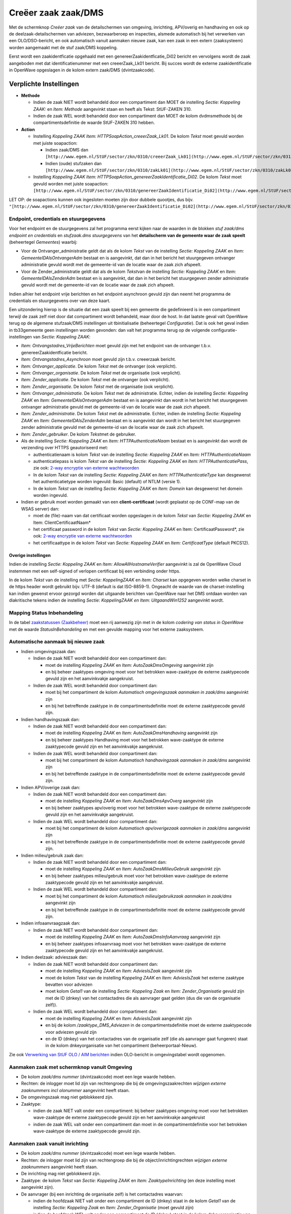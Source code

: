 Creëer zaak zaak/DMS
====================

Met de schermknop *Creëer zaak* van de detailschermen van omgeving,
inrichting, APV/overig en handhaving en ook op de
deelzaak-detailschermen van adviezen, bezwaarberoep en inspecties,
alsmede automatisch bij het verwerken van een OLO/DSO-bericht, en ook
automatisch vanuit aanmaken nieuwe zaak, kan een zaak in een extern
(zaaksysteem) worden aangemaakt met de stuf zaak/DMS koppeling.

Eerst wordt een zaakidentficatie opgehaald met een
genereerZaakidentficatie_Di02 bericht en vervolgens wordt de zaak
aangeboden met dat identificatienummer met een creeerZaak_Lk01 bericht.
Bij succes wordt de externe zaakidentificatie in OpenWave opgeslagen in
de kolom extern zaak/DMS (dvintzaakcode).

Verplichte Instellingen
-----------------------

-  **Methode**

   -  Indien de zaak NIET wordt behandeld door een compartiment dan MOET
      de instelling *Sectie: Koppeling ZAAK:* en *Item: Methode*
      aangevinkt staan en heeft als Tekst: StUF-ZAKEN 310.
   -  Indien de zaak WEL wordt behandeld door een compartiment dan MOET
      de kolom dvdmsmethode bij de compartimentsdefinitie de waarde
      StUF-ZAKEN 310 hebben.

-  **Action**

   -  Instelling *Koppeling ZAAK Item: HTTPSoapAction_creeerZaak_Lk01*.
      De kolom *Tekst* moet gevuld worden met juiste soapaction:

      -  Indien zaak/DMS dan
         ``[http://www.egem.nl/StUF/sector/zkn/0310/creeerZaak_Lk01](http://www.egem.nl/StUF/sector/zkn/0310/creeerZaak_Lk01.md)``
      -  Indien (oude) stufzaken dan
         ``[http://www.egem.nl/StUF/sector/zkn/0310/zakLk01](http://www.egem.nl/StUF/sector/zkn/0310/zakLk01.md)``

   -  Instelling *Koppeling ZAAK Item:
      HTTPSoapAction_genereerZaakIdentificatie_Di02*. De kolom *Tekst*
      moet gevuld worden met juiste soapaction:
      ``[http://www.egem.nl/StUF/sector/zkn/0310/genereerZaakIdentificatie_Di02](http://www.egem.nl/StUF/sector/zkn/0310/genereerZaakIdentificatie_Di02.md)``

LET OP: de soapactions kunnen ook ingesloten moeten zijn door dubbele
quootjes, dus bijv.
``"[http://www.egem.nl/StUF/sector/zkn/0310/genereerZaakIdentificatie_Di02](http://www.egem.nl/StUF/sector/zkn/0310/genereerZaakIdentificatie_Di02.md)"``.

Endpoint, credentials en stuurgegevens
~~~~~~~~~~~~~~~~~~~~~~~~~~~~~~~~~~~~~~

Voor het endpoint en de stuurgegevens zal het programma eerst kijken
naar de waarden in de blokken *stuf zaak/dms endpoint en credentials* en
*stufzaak.dms stuurgegevens* van het **detailscherm van de gemeente waar
de zaak speelt** (beheertegel *Gemeentes*) waarbij:

-  Voor de Ontvanger_administratie geldt dat als de kolom *Tekst* van de
   instelling *Sectie: Koppeling ZAAK* en *Item:
   GemeenteIDAlsOntvangerAdm* bestaat en is aangevinkt, dat dan in het
   bericht het stuurgegeven ontvanger administratie gevuld wordt met de
   gemeente-id van de locatie waar de zaak zich afspeelt.
-  Voor de Zender_administratie geldt dat als de kolom *Tekst*\ van de
   instelling *Sectie: Koppeling ZAAK* en *Item: GemeenteIDAlsZenderAdm*
   bestaat en is aangevinkt, dat dan in het bericht het stuurgegeven
   zender administratie gevuld wordt met de gemeente-id van de locatie
   waar de zaak zich afspeelt.

Indien alhier het endpoint vrije berichten en het endpoint asynchroon
gevuld zijn dan neemt het programma de credentials en stuurgegevens over
van deze kaart.

Een uitzondering hierop is de situatie dat een zaak speelt bij een
gemeente die gedefinieerd is in een compartiment terwijl de zaak zelf
niet door dat compartiment wordt behandeld, maar door de host. In dat
laatste geval valt OpenWave terug op de algemene stufzaak/DMS
instellingen uit tbinitialisatie (beheertegel *Configuratie*). Dat is
ook het geval indien in tb33gemeente geen instellingen worden gevonden:
dan valt het programma terug op de volgende configuratie-instellingen
van *Sectie: Koppeling ZAAK*:

-  *Item: Ontvangstadres_VrijeBerichten* moet gevuld zijn met het
   endpoint van de ontvanger t.b.v. genereerZaakidentficatie bericht.
-  *Item: Ontvangstadres_Asynchroon* moet gevuld zijn t.b.v. creeerzaak
   bericht.
-  *Item: Ontvanger_applicatie*. De kolom *Tekst* met de ontvanger (ook
   verplicht).
-  *Item: Ontvanger_organisatie*. De kolom *Tekst* met de organisatie
   (ook verplicht).
-  *Item: Zender_applicatie*. De kolom *Tekst* met de ontvanger (ook
   verplicht).
-  *Item: Zender_organisatie*. De kolom *Tekst* met de organisatie (ook
   verplicht).
-  *Item: Ontvanger_administratie*. De kolom *Tekst* met de
   administratie. Echter, indien de instelling *Sectie: Koppeling ZAAK*
   en *Item: GemeenteIDAlsOntvangerAdm* bestaat en is aangevinkt dan
   wordt in het bericht het stuurgegeven ontvanger administratie gevuld
   met de gemeente-id van de locatie waar de zaak zich afspeelt.
-  *Item: Zender_administratie*. De kolom *Tekst* met de administratie.
   Echter, indien de instelling *Sectie: Koppeling ZAAK* en *Item:
   GemeenteIDAlsZenderAdm* bestaat en is aangevinkt dan wordt in het
   bericht het stuurgegeven zender administratie gevuld met de
   gemeente-id van de locatie waar de zaak zich afspeelt.
-  *Item: Zender_gebruiker*. De kolom *Tekst*\ met de gebruiker.
-  Als de instelling *Sectie: Koppeling ZAAK* en *Item:
   HTTPAuthenticatieNaam* bestaat en is aangevinkt dan wordt de
   verzending over HTTPS geautoriseerd met:

   -  authenticatienaam is kolom *Tekst* van de instelling *Sectie:
      Koppeling ZAAK* en *Item: HTTPAuthenticatieNaam*
   -  authenticatiepass is kolom *Tekst* van de instelling *Sectie:
      Koppeling ZAAK* en *Item: HTTPAuthenticatiePass*, zie ook: `2-way
      encryptie van externe
      wachtwoorden </docs/instellen_inrichten/2way_encryptie_externe_wachtwoorden.md>`__
   -  In de kolom *Tekst* van de instelling *Sectie: Koppeling ZAAK* en
      *Item: HTTPAuthenticatieType* kan desgewenst het authenticatietype
      worden ingevuld: Basic (default) of NTLM (versie 1).
   -  In de kolom *Tekst* van de instelling *Sectie: Koppeling ZAAK* en
      *Item: Domein* kan desgewenst het domein worden ingevuld.

-  Indien er gebruik moet worden gemaakt van een **client-certificaat**
   (wordt geplaatst op de CONF-map van de WSAS server) dan:

   -  moet de (file)-naam van dat certificaat worden opgeslagen in de
      kolom *Tekst* van *Sectie: Koppeling ZAAK* en Item:
      ClientCertificaatNaam\*
   -  het certificaat password in de kolom *Tekst* van *Sectie:
      Koppeling ZAAK* en Item: CertificaatPassword\*, zie ook: `2-way
      encryptie van externe
      wachtwoorden </docs/instellen_inrichten/2way_encryptie_externe_wachtwoorden.md>`__
   -  het certificaattype in de kolom *Tekst* van *Sectie: Koppeling
      ZAAK* en *Item: CertificaatType* (default PKCS12).

Overige instellingen
^^^^^^^^^^^^^^^^^^^^

Indien de instelling *Sectie: Koppeling ZAAK* en *Item:
AllowAllHostnameVerifier* aangevinkt is zal de OpenWave Cloud instemmen
met een self-signed of verlopen certificaat bij een verbinding onder
https.

In de kolom *Tekst* van de instelling met *Sectie: KoppelingZAAK* en
*Item: Charset* kan opgegeven worden welke charset in de https header
wordt gebruikt bijv. UTF-8 (default is dat ISO-8859-1). Ongeacht de
waarde van de charset-instelling kan indien gewenst ervoor gezorgd
worden dat uitgaande berichten van OpenWave naar het DMS ontdaan worden
van diakritische tekens indien de instelling *Sectie: KoppelingZAAK en
Item: UitgaandWin1252* aangevinkt wordt.

Mapping Status Inbehandeling
~~~~~~~~~~~~~~~~~~~~~~~~~~~~

In de tabel `zaakstatussen
(Zaakbeheer) </docs/instellen_inrichten/zaakstatussen.md>`__ moet een
rij aanwezig zijn met in de kolom *codering van status in OpenWave* met
de waarde *StatusInBehandeling* en met een gevulde mapping voor het
externe zaaksysteem.

Automatische aanmaak bij nieuwe zaak
~~~~~~~~~~~~~~~~~~~~~~~~~~~~~~~~~~~~

-  Indien omgevingszaak dan:

   -  Indien de zaak NIET wordt behandeld door een compartiment dan:

      -  moet de instelling *Koppeling ZAAK* en *Item:
         AutoZaakDmsOmgeving* aangevinkt zijn
      -  en bij beheer zaaktypes omgeving moet voor het betrokken
         wave-zaaktype de externe zaaktypecode gevuld zijn en het
         aanvinkvakje aangekruist.

   -  Indien de zaak WEL wordt behandeld door compartiment dan:

      -  moet bij het compartiment de kolom *Automatisch omgevingszaak
         aanmaken in zaak/dms* aangevinkt zijn
      -  en bij het betreffende zaaktype in de compartimentsdefinitie
         moet de externe zaaktypecode gevuld zijn.

-  Indien handhavingszaak dan:

   -  Indien de zaak NIET wordt behandeld door een compartiment dan:

      -  moet de instelling *Koppeling ZAAK* en *Item:
         AutoZaakDmsHandhaving* aangevinkt zijn
      -  en bij beheer zaaktypes Handhaving moet voor het betrokken
         wave-zaaktype de externe zaaktypecode gevuld zijn en het
         aanvinkvakje aangekruist.

   -  Indien de zaak WEL wordt behandeld door compartiment dan:

      -  moet bij het compartiment de kolom *Automatisch handhavingzaak
         aanmaken in zaak/dms* aangevinkt zijn
      -  en bij het betreffende zaaktype in de compartimentsdefinitie
         moet de externe zaaktypecode gevuld zijn.

-  Indien APV/overige zaak dan:

   -  Indien de zaak NIET wordt behandeld door een compartiment dan:

      -  moet de instelling *Koppeling ZAAK* en *Item:
         AutoZaakDmsApvOverg* aangevinkt zijn
      -  en bij beheer zaaktypes apv/overig moet voor het betrokken
         wave-zaaktype de externe zaaktypecode gevuld zijn en het
         aanvinkvakje aangekruist.

   -  Indien de zaak WEL wordt behandeld door compartiment dan:

      -  moet bij het compartiment de kolom *Automatisch apv/overigezaak
         aanmaken in zaak/dms* aangevinkt zijn
      -  en bij het betreffende zaaktype in de compartimentsdefinitie
         moet de externe zaaktypecode gevuld zijn.

-  Indien milieu/gebruik zaak dan:

   -  Indien de zaak NIET wordt behandeld door een compartiment dan:

      -  moet de instelling *Koppeling ZAAK* en *Item:
         AutoZaakDmsMilieuGebruik* aangevinkt zijn
      -  en bij beheer zaaktypes milieu/gebruik moet voor het betrokken
         wave-zaaktype de externe zaaktypecode gevuld zijn en het
         aanvinkvakje aangekruist.

   -  Indien de zaak WEL wordt behandeld door compartiment dan:

      -  moet bij het compartiment de kolom *Automatisch
         milieu/gebruikzaak aanmaken in zaak/dms* aangevinkt zijn
      -  en bij het betreffende zaaktype in de compartimentsdefinitie
         moet de externe zaaktypecode gevuld zijn.

-  Indien infoaanvraagzaak dan:

   -  Indien de zaak NIET wordt behandeld door compartiment dan:

      -  moet de instelling *Koppeling ZAAK* en *Item:
         AutoZaakDmsInfoAanvraag* aangevinkt zijn
      -  en bij beheer zaaktypes infoaanvraag moet voor het betrokken
         wave-zaaktype de externe zaaktypecode gevuld zijn en het
         aanvinkvakje aangekruist.

-  Indien deelzaak: advieszaak dan:

   -  Indien de zaak NIET wordt behandeld door compartiment dan:

      -  moet de instelling *Koppeling ZAAK* en *Item: AdviesIsZaak*
         aangevinkt zijn
      -  moet de kolom *Tekst* van de instelling *Koppeling ZAAK* en
         *Item: AdviesIsZaak* het externe zaaktype bevatten voor
         adviezen
      -  moet kolom *Getal1* van de instelling *Sectie: Koppeling Zaak*
         en *Item: Zender_Organisatie* gevuld zijn met de ID (dnkey) van
         het contactadres die als aanvrager gaat gelden (dus die van de
         organisatie zelf)).

   -  Indien de zaak WEL wordt behandeld door compartiment dan:

      -  moet de instelling *Koppeling ZAAK* en *Item: AdviesIsZaak*
         aangevinkt zijn
      -  en bij de kolom */zaaktype_DMS_Adviezen* in de
         compartimentsdefinitie moet de externe zaaktypecode voor
         adviezen gevuld zijn
      -  en de ID (dnkey) van het contactadres van de organisatie zelf
         (die als aanvrager gaat fungeren) staat in de kolom
         dnkeyorganisatie van het compartiment (beheerportaal-Nieuw).

Zie ook `Verwerking van StUF OLO / AIM
berichten </docs/probleemoplossing/programmablokken/olo_verwerking.md>`__
indien OLO-bericht in omgevingstabel wordt opgenomen.

Aanmaken zaak met schermknop vanuit Omgeving
~~~~~~~~~~~~~~~~~~~~~~~~~~~~~~~~~~~~~~~~~~~~

-  De kolom *zaak/dms nummer* (dvintzaakcode) moet een lege waarde
   hebben.
-  Rechten: de inlogger moet lid zijn van rechtengroep die bij de
   omgevingszaakrechten *wijzigen externe zaaknummers incl olonummer*
   aangevinkt heeft staan.
-  De omgevingszaak mag niet geblokkeerd zijn.
-  Zaaktype:

   -  indien de zaak NIET valt onder een compartiment: bij beheer
      zaaktypes omgeving moet voor het betrokken wave-zaaktype de
      externe zaaktypecode gevuld zijn en het aanvinkvakje aangekruist
   -  indien de zaak WEL valt onder een compartiment dan moet in de
      compartimentdefinitie voor het betrokken wave-zaaktype de externe
      zaaktypecode gevuld zijn.

Aanmaken zaak vanuit inrichting
~~~~~~~~~~~~~~~~~~~~~~~~~~~~~~~

-  De kolom *zaak/dms nummer* (dvintzaakcode) moet een lege waarde
   hebben.
-  Rechten: de inlogger moet lid zijn van rechtengroep die bij de
   object/inrichtingrechten *wijzigen externe zaaknummers* aangevinkt
   heeft staan.
-  De inrichting mag niet geblokkeerd zijn.
-  Zaaktype: de kolom *Tekst* van *Sectie: Koppeling ZAAK* en *Item:
   ZaaktypeInrichting* (en deze instelling moet aangevinkt zijn).
-  De aanvrager (bij een inrichting de organisatie zelf) is het
   contactadres waarvan:

   -  indien de hoofdzaak NIET valt onder een compartiment de ID (dnkey)
      staat in de kolom *Getal1* van de instelling *Sectie: Koppeling
      Zaak* en *Item: Zender_Organisatie* (moet gevuld zijn)
   -  indien de hoofdzaak WEL valt onder een compartiment de ID (dnkey)
      staat in de kolom dnkeyorganisatie van het compartiment
      (beheerportaal-Nieuw).

Aanmaken zaak vanuit APV/Overig
~~~~~~~~~~~~~~~~~~~~~~~~~~~~~~~

-  De kolom *zaak/dms nummer* (dvintzaakcode) moet een lege waarde
   hebben.
-  Rechten: de inlogger moet lid zijn van rechtengroep die bij de
   APV/Overigezaakrechten *wijzigen externe zaaknummers* aangevinkt
   heeft staan.
-  De APV/Overige zaak mag niet geblokkeerd zijn.
-  Zaaktype:

   -  indien de zaak NIET valt onder een compartiment: bij beheer
      zaaktypes APV/Overig moet voor het betrokken wave-zaaktype de
      externe zaaktypecode gevuld zijn en het aanvinkvakje aangekruist
   -  indien de zaak WEL valt onder een compartiment dan moet in de
      compartimentdefinitie voor het betrokken wave-zaaktype de externe
      zaaktypecode gevuld zijn.

Aanmaken zaak vanuit Infoaanvraag
~~~~~~~~~~~~~~~~~~~~~~~~~~~~~~~~~

-  De kolom *zaak/dms nummer* (dvintzaakcode) moet een lege waarde
   hebben.
-  Rechten: de inlogger moet lid zijn van rechtengroep die bij de
   Infoaanvraagzaakrechten *wijzigen externe zaaknummers* aangevinkt
   heeft staan.
-  De infoaanvraag mag niet geblokkeerd zijn.
-  Zaaktype:

   -  indien de zaak NIET valt onder een compartiment: bij beheer
      zaaktypes infoaanvragen moet voor het betrokken wave-zaaktype de
      externe zaaktypecode gevuld zijn en het aanvinkvakje aangekruist
   -  indien de zaak WEL valt onder een compartiment dan moet in de
      compartimentdefinitie voor het betrokken wave-zaaktype de externe
      zaaktypecode gevuld zijn.

Aanmaken zaak vanuit Handhavingen
~~~~~~~~~~~~~~~~~~~~~~~~~~~~~~~~~

-  De kolom *zaak/dms nummer* (dvintzaakcode) moet een lege waarde
   hebben.
-  Rechten: de inlogger moet lid zijn van rechtengroep die bij de
   Handhavingszaakrechten *wijzigen externe zaaknummers* aangevinkt
   heeft staan.
-  De handhavingszaak mag niet geblokkeerd zijn.
-  Zaaktype:

   -  indien de zaak NIET valt onder een compartiment: bij beheer
      zaaktypes handhaving moet voor het betrokken wave-zaaktype de
      externe zaaktypecode gevuld zijn en het aanvinkvakje aangekruist
   -  indien de zaak WEL valt onder een compartiment dan moet in de
      compartimentdefinitie voor het betrokken wave-zaaktype de externe
      zaaktypecode gevuld zijn.

-  De aanvrager (bij een handhaving de organisatie zelf) is het
   contactadres waarvan:

   -  indien de hoofdzaak NIET valt onder een compartiment de ID (dnkey)
      staat in de kolom *Getal1* van de instelling *Sectie: Koppeling
      Zaak* en *Item: Zender_Organisatie* (moet gevuld zijn)
   -  indien de hoofdzaak WEL valt onder een compartiment de ID (dnkey)
      staat in de kolom dnkeyorganisatie van het compartiment
      (beheerportaal-Nieuw).

Aanmaken zaak vanuit deelzaak Adviezen
~~~~~~~~~~~~~~~~~~~~~~~~~~~~~~~~~~~~~~

-  De instelling *Sectie: Adviezen* en *Item: AdviesIsZaak* moet
   aangevinkt staan.
-  De kolom *zaak/dms nummer* (dvintzaakcode) moet een lege waarde
   hebben.
-  Rechten: de inlogger moet lid zijn van rechtengroep die bij de
   Adviezen bij de betrokken module (dus bijvoorbeeld adviesrechten bij
   handhavingen) *wijzigen externe zaaknummers* aangevinkt heeft staan.
-  De bovenliggende zaak (dus de omgevingszaak, handhavingszaak et
   cetera, waar het advies aan gekoppeld is) mag niet geblokkeerd zijn.
-  Zaaktype:

   -  indien de hoofdzaak NIET valt onder een compartiment dan de kolom
      *Tekst* van *Sectie: Koppeling ZAAK* en *Item: ZaaktypeAdvies* (en
      deze instelling moet aangevinkt zijn)
   -  indien de hoofdzaak WEL valt onder een compartiment dan de kolom
      dvdmszaaktypeadvies bij de compartimentsdefinitie.

-  De aanvrager (bij een advieszaak de organisatie zelf) is het
   contactadres waarvan:

   -  indien de hoofdzaak NIET valt onder een compartiment de ID (dnkey)
      staat in de kolom *Getal1* van de instelling *Sectie: Koppeling
      Zaak* en *Item: Zender_Organisatie* (moet gevuld zijn)
   -  indien de hoofdzaak WEL valt onder een compartiment de ID (dnkey)
      staat in de kolom dnkeyorganisatie van het compartiment
      (beheerportaal-Nieuw) (moet dus gevuld zijn).

Aanmaken zaak vanuit deelzaak BezwaarBeroep
~~~~~~~~~~~~~~~~~~~~~~~~~~~~~~~~~~~~~~~~~~~

-  De instelling *Sectie: Programma* en *Item: BezwaarBeroepIsZaak* moet
   aangevinkt staan.
-  De kolom *zaak/dms nummer* (dvintzaakcode) (in blok *Keten*) moet een
   lege waarde hebben.
-  de kolom *einddedatum* (dddmsafgehandeld) moet leeg zijn.
-  Rechten: de inlogger moet lid zijn van rechtengroep die bij
   Bezwaar/Beroep bij de betrokken module (dus bijvoorbeeld
   bezwaarberoeprechten bij handhavingen) *wijzigen externe zaaknummers*
   aangevinkt heeft staan.
-  De bovenliggende zaak (dus de omgevingszaak, handhavingszaak et
   cetera, waar het bezwaar/beroep aan gekoppeld is) mag niet
   geblokkeerd zijn.
-  Zaaktype:

   -  indien de bezwaarberoepzaak NIET valt onder een compartiment dan
      de kolom *Tekst* van *Sectie: Koppeling ZAAK* en *Item:
      ZaaktypeBezwaarBeroep* (en deze instelling moet aangevinkt zijn)
   -  indien de bezwaarberoepzaak WEL valt onder een compartiment dan de
      kolom dvdmszaaktypebezwaarberoep bij de compartimentsdefinitie.

-  Er minimaal één contactpersoon is bij de bezwaar/beroepzaak die de
   rol van IND (indiener) heeft.

Aanmaken zaak vanuit deelzaak Inspecties
~~~~~~~~~~~~~~~~~~~~~~~~~~~~~~~~~~~~~~~~

-  De moduleletter waar de inspectie onder valt: (W = omgeving, H =
   handhaving , O = APV/Overig, V= Inrichting ) komt NIET voor in de
   kolom *Info* van de instelling *Sectie: Koppeling Zaak* en *Item:
   ZaaktypeInspectietraject* (maar deze instelling bestaat wel). Indien
   bijvoorbeeld de kolom *Info* de waarde 'BCHOW' heeft, dan heeft dat
   tot gevolg dat alleen de inspecties bij een Inrichting (de
   ontbrekende V) zelfstandige zaken zijn voor het externe zaaksysteem.
-  De kolom *zaak/dms nummer* (dvintzaakcode) moet een lege waarde
   hebben.
-  Rechten: de inlogger moet lid zijn van rechtengroep die bij de
   Inspecties bij de betrokken module (dus bijvoorbeeld inspectierechten
   bij handhavingen) *wijzigen externe zaaknummers* aangevinkt heeft
   staan.
-  Wat betreft blokkering: de inspectiezaak is geblokkeerd indien
   onderstaande item waar is:

   -  de instelling *Sectie: InspectieMilieu en Item:
      NietBlokkerenMetHoofdzaak* is NIET aangevinkt (of bestaat niet) en
      de blokkering van de onderliggende zaak is WEL gevuld.

-  Zaaktype:

   -  indien de hoofdzaak WEL valt onder een compartiment, maar de
      inspecties niet dan de kolom *Tekst* van *Sectie: Koppeling ZAAK*
      en *Item: ZaaktypeInspectietraject* (en deze instelling moet
      aangevinkt zijn)
   -  indien de hoofdzaak NIET valt onder een compartiment dan ook de
      kolom *Tekst* van *Sectie: Koppeling ZAAK* en *Item:
      ZaaktypeInspectietraject* (en deze instelling moet aangevinkt
      zijn)
   -  indien de hoofdzaak WEL valt onder een compartiment inclusief
      inspecties dan de kolom dvdmszaaktypeinspecties bij de
      compartimentdefinitie (moet dus gevuld zijn).

-  De aanvrager (bij een inspectie de organisatie zelf) is het
   contactadres waarvan:

   -  indien de hoofdzaak NIET valt onder een compartiment de ID (dnkey)
      staat in de kolom *Getal1* van de instelling *Sectie: Koppeling
      Zaak* en *Item: Zender_Organisatie* (moet gevuld zijn)
   -  indien de hoofdzaak WEL valt onder een compartiment de ID (dnkey)
      staat in de kolom dnkeyorganisatie van het compartiment
      (beheerportaal-Nieuw).

Logging
~~~~~~~

De berichten kunnen gelogd worden op 2 manieren:

-  Loggen in tbMessagelog (beheertegel *Messagelog*) Deze logging staat
   aan indien de instelling aangevinkt is van *Sectie: OWB* en *Item:
   MessageLog*. In kolom *Getal1* van deze instelling staat het aantal
   dagen dat de loggingskaarten bewaard moeten blijven. Default is dat
   31.
-  Indien de instelling *Sectie: OWB* en *Item: Loggen* aangevinkt is
   dan worden de berichten onder een door OpenWave te bepalen naam
   (bijvoorbeeld 1.1345123012_VanOW_naarZaak) op een logmap van de
   server geplaatst (om die te zien zijn dus systeembeheerrechten
   noodzakelijk).

Opmaak
~~~~~~

Bijzonderheden bij de opmaak van het creeerZaak_lk01 bericht.

-  object:

   -  **Kolom omschrijving** wordt gevuld met indien:
   -  omgevingszaak: de (DMS) zaaktypeomschrijving (portaal Zaakbeheer,
      tegel *Zaaktypes omgeving*) tenzij de instelling *koppeling Zaak
      en Item: AanvraagNaamipvZaaktypeoms* is aangevinkt (of bij een
      compartiment -indien de tbcompartiment.dlaanvrgnmipvzaaktype de
      waarde T heeft) dan wordt de zaakomschrijving (dvaanvraagnaam) van
      de omgevingszaak zelf doorgegeven
   -  handhavingszaak: de (DMS) zaaktypeomschrijving (portaal
      Zaakbeheer, tegel *Zaaktypes handhaving*) tenzij de instelling
      *koppeling Zaak en Item: AanvraagNaamipvZaaktypeoms* is aangevinkt
      (of bij een compartiment -indien de
      tbcompartiment.dlaanvrgnmipvzaaktype de waarde T heeft) dan wordt
      de zaakomschrijving (dvomsbouwwerk) van de handhavingszaak zelf
      doorgegeven
   -  APV/Overig: de (DMS) zaaktypeomschrijving (portaal Zaakbeheer,
      tegel *Zaaktypes apv/overig*) tenzij de instelling *koppeling Zaak
      en Item: AanvraagNaamipvZaaktypeoms* is aangevinkt (of bij een
      compartiment -indien de tbcompartiment.dlaanvrgnmipvzaaktype de
      waarde T heeft) dan wordt de zaakomschrijving (aard werkzaamheden
      + dvpublbouwwerk) van de APV/Overig zaak zelf doorgegeven
   -  milieu/gebruik: de (DMS) zaaktypeomschrijving (portaal Zaakbeheer,
      tegel *Zaaktypes milieu/gebruik*) tenzij de instelling *koppeling
      Zaak en Item: AanvraagNaamipvZaaktypeoms* is aangevinkt (of bij
      een compartiment -indien de tbcompartiment.dlaanvrgnmipvzaaktype
      de waarde T heeft) dan wordt de zaakomschrijving (aard
      werkzaamheden + dvpublbouwwerk) van de milieu/gebruikzaak zelf
      doorgegeven
   -  infoaanvraag: de (DMS) zaaktypeomschrijving (portaal Zaakbeheer,
      tegel *Zaaktypes infoaanvragen*) tenzij de instelling *koppeling
      Zaak en Item: AanvraagNaamipvZaaktypeoms* is aangevinkt (of bij
      een compartiment -indien de tbcompartiment.dlaanvrgnmipvzaaktype
      de waarde T heeft) dan wordt de zaakomschrijving (dvomschrijving)
      van de infozaak zelf doorgegeven
   -  horecavergunning: de (DMS) zaaktypeomschrijving (portaal
      Zaakbeheer, tegel *Zaaktypes horeca*) tenzij de instelling
      *koppeling Zaak en Item: AanvraagNaamipvZaaktypeoms* is aangevinkt
      (of bij een compartiment -indien de
      tbcompartiment.dlaanvrgnmipvzaaktype de waarde T heeft) dan wordt
      de zaakomschrijving (het uitbaten van + soort onderneming) van de
      horecazaak zelf doorgegeven
   -  Inrichting dan de waarde van kolom *Tekst* van de instelling
      *Sectie: Koppeling ZAAK* en Item: ZaaktypeOmsInrichting\*
   -  deelzaak adviezen dan de waarde van kolom *Tekst* van de
      instelling *Sectie: Koppeling ZAAK* en Item: ZaaktypeOmsAdvies\*
   -  deelzaak inspecties dan de waarde van kolom *Tekst* van de
      instelling *Sectie: Koppeling ZAAK* en *Item:
      ZaaktypeOmsInspectietraject*
   -  deelzaak bezwaarberoep dan de waarde van kolom *dvdmszaaktypeoms*
      van de tabel tbsoortbezwaar.

      -  **Blok kenmerk** (kan meerdere keren voorkomen):

   -  Tag kenmerk: \_wordt default gevuld met de deeplink naar de
      bijbehorende OpenWave (hoofdzaak) zaak, bijv.
      #omgevingdetail/56478 \_ indien instelling *Sectie: Koppeling
      ZAAK* en *Item: Kenmerk* de waarde *Zaakcode* heeft dan wordt de
      tag gevuld met de wavezaakcode van de hoofdzaak eventueel gevolgd
      door de zaakcode van de deelzaak (dus als het om een inspectiezaak
      gaat kan er komen te staan: 2018OW0089-2018INSP7676).
   -  Tag bron met 'OpenWave'.

      -  **Blok kenmerk**

   -  Tag kenmerk wordt gevuld met tbomgvergunning.dvlvoaanvraagnummer
      indien gevuld.
   -  Tag bron met 'OLO' indien dat dvlvoaanvraagnummer slaat op een
      OLO-zaak (in dat geval is dnkeydsoproject leeg) of met 'DSO'
      indien dat dvlvoaanvraagnummer slaat op een DSO-zaak (in dat geval
      is dnkeydsoproject gevuld).
   -  Tag: zaakniveau krijgt waarde 2 en tag: deelzakenIndicatie krijgt
      waarde J indien aanmaak vanuit inspectietraject waarbij de
      onderliggende zaak of inrichting een gevulde externe zaak/DMS code
      (dvintzaakcode) heeft.

-  ExtraElementen

   -  Dit blok (laatste onderdeel van blok object) wordt alleen
      opgenomen indien:

      -  aanmaak vanuit inspectietraject waarbij de onderliggende zaak
         of inrichting een gevulde externe zaak/DMS code heeft.

Dit gebeurt met attribuut naam="isDeelzaakVan"

-  (en/of) de kolom bevoegd gezag (dnkeyoinbevgezag) is gevuld van de
   hoofdzaak. De organisatienaam uit de beheertabel tboin wordt hiervoor
   gebruikt (where dnkey = dnkeyoinbevgez). Dit gebeurt met attribuut
   naam gedefinieerd door de kolom *Tekst* van de instelling *Sectie:
   Koppeling ZAAK Item: ElementnaamBevGez*. Default heeft deze
   instelling de waarde *instantie*.

-  isvan

   -  Wordt gevuld met zaaktype van extern systeem:
   -  De omschrijving van het zaaktype wordt alleen gevuld indien de
      instelling *Sectie: Koppeling Zaak en Item:
      ZaaktypeOmschrijvingVullen* aangevinkt is en die omschrijving
      bekend is. Deze omschrijving staat bij de definitie van de
      zaaktypes (beheerportaal). Voor adviezen, inspecties en
      inrichtingen kijkt OpenWave naar de kolom *Tekst* van de
      instellingen:

      -  *Sectie: Koppeling Zaak en Item: ZaaktypeOmsAdvies*
      -  *Sectie: Koppeling Zaak en Item: ZaaktypeOmsInspectietraject*
      -  *Sectie: Koppeling Zaak en Item: ZaaktypeOmsInrichting*.

-  heeftBetrekkingOp (AOA)

   -  Wordt alleen opgenomen indien huisnummer en postcode (van de
      locatie) gevuld zijn en huisnummer ongelijk 0 of 99999.

-  heeftBetrekkingOp (OPR)

   -  Wordt alleen opgenomen indien (huisnummer of postcode (van de
      locatie) leeg is) of ( huisnummer gelijk aan 0 of 99999).

-  heeftBetrekkingOp (GEM)

   -  Wordt gevuld met gemeentegegevens van locatie.

-  heeftBetrekkingOp (VES)

   -  Wordt alleen opgenomen indien handelsnaam en/of inrichtingsnaam
      van (gekoppelde) inrichting gevuld is.

-  heeftAlsBelanghebbende (VES)

   -  Wordt alleen opgenomen indien handelsnaam en/of inrichtingsnaam
      van (gekoppelde) inrichting gevuld is.

-  heeftAlsGemachtigde (NPS)

   -  Wordt alleen opgenomen indien:

      -  gemachtigde aan zaak is verbonden (dus NIET bij inrichtingen,
         inspecties, adviezen en handhaving)
      -  en handelsnaam/bedrijfsnaam is leeg
      -  en vestigingsnummer is leeg
      -  en RSIN-nummer is leeg.

   -  Indien het BSN-nummer van de gemachtigde leeg is, wordt gekeken
      naar de kolom *Tekst* van de instelling *Koppeling ZAAK en Item:
      DefaultBSN*. Indien gevuld, wordt in beide gevallen de tag inp.bsn
      gebruikt. Indien zowel de BSN-defaultwaarde als de BSN-waarde van
      de contactadresaart leeg is dan zal OpenWave i.p.v. de tag
      inp.bsn, de tag anp.identificatie gebruiken. Deze wordt gevuld met
      de waarde van de kolom tbcontactadressen.dvnpnapn. Indien de
      instelling *Sectie: koppeling ZAAK en Item:
      AutoNpnAnp|Aanvinkvakje* aangevinkt is en de gemachtigde heeft een
      leeg vestigingsnummer en een leeg BSN-nummer en een leeg
      Kvk-nummer en een leeg NPANP-nummer
      (NatuurlijkpersoonAnderePersoonsIdentificatie) dan wordt bij het
      versturen van een creerzaakbericht naar het DMS de kolom
      tbcontactadressen.dvNpnAnp eerst automatisch gevuld.

-  heeftAlsGemachtigde (NNP)

   -  Wordt alleen opgenomen indien:

      -  gemachtigde aan zaak is verbonden (dus NIET bij inrichtingen,
         inspecties, adviezen en handhaving)
      -  en het vestigingsnummer leeg is
      -  en \_OF handelsnaam/bedrijfsnaam gevuld is \_ OF KvK-nummer
         gevuld \* OF RSIN-nummer gevuld.

   -  Indien zowel het KvK-nummer als het RSIN-nummer van de gemachtigde
      leeg is, wordt gekeken naar de kolom *Tekst* van de instelling
      *Koppeling ZAAK en Item: DefaultNNPid*.

-  heeftAlsGemachtigde (VES)

   -  Wordt alleen opgenomen indien:

      -  gemachtigde aan zaak is verbonden (dus NIET bij inrichtingen,
         inspecties, adviezen en handhaving)
      -  en het vestigingsnummer gevuld is.

-  heeftAlsInitiator (NPS)

   -  Wordt alleen opgenomen indien:

      -  initiator aan zaak is verbonden. Bij tbadviezen of
         tbhandhavingen of tbinspecties of tbmilinrichtingen wordt de
         aanvrager gedefinieerd door de instelling met *Sectie:
         Koppeling Zaak* en *Item: Zender_Organisatie*. In *Getal1*
         staat de dnkey van tbcontactadressen die als initiator moet
         dienen (die dus verwijst naar de organisatie zelf). Anders bij
         deelzaak Bezwaar/beroep kijkt OpenWave naar adresrol IND,
         **Anders, dan kijkt het programma naar de contactpersonen bij
         de zaak waarvan de adresrol overeenkomt met de opgegeven waarde
         van de kolom dvadressoortverpl van het betreffende zaaktype**
         (portaal Zaakbeheer: tegel *Zaaktypes omgeving, APV/overig*
         etc.). Indien er meerdere contactpersonen zijn met die rol, dan
         wordt degene met de hoogste dnkeywaarde gepakt. Indien de kolom
         dvadressoortverpl leeg is valt OpenWave terug op *Geta1l* van
         instelling met *Sectie: Koppeling Zaak* en *Item:
         Zender_Organisatie*.
      -  en handelsnaam/bedrijfsnaam leeg is
      -  en vestigingsnummer leeg is
      -  en RSIN-nummer leeg is.

   -  Indien het BSN-nummer van de aanvrager leeg is, wordt gekeken naar
      de kolom *Tekst* van de instelling *Sectie: Koppeling ZAAK en
      Item: DefaultBSN*. Indien gevuld, wordt in beide gevallen de tag
      inp.bsn gebruikt. Indien zowel de BSN-defaultwaarde als de
      BSN-waarde van de contactadresaart leeg is dan zal OpenWave i.p.v.
      de tag inp.bsn, de tag anp.identificatie gebruiken. Deze wordt
      gevuld met de waarde van de kolom tbcontactadressen.dvnpnapn.
      Indien de instelling *Sectie: Koppeling ZAAK en Item:
      AutoNpnAnp|Aanvinkvakje* aangevinkt is en de aanvrager heeft een
      leeg vestigingsnummer en een leeg BSN-nummer en een leeg
      Kvk-nummer en een leeg NPANP-nummer
      (NatuurlijkpersoonAnderePersoonsIdentificatie) dan wordt bij het
      versturen van een creerzaakbericht naar het DMS de kolom
      tbcontactadressen.dvNpnAnp eerst automatisch gevuld.

-  heeftAlsInitiator (NNP)

   -  Wordt alleen opgenomen indien:

      -  initiator aan zaak is verbonden. Zie hierboven bij NPS
      -  en het vestigingsnummer leeg is
      -  en \_OF handelsnaam/bedrijfsnaam gevuld is \_ OF KvK-nummer
         gevuld \* OF RSIN-nummer gevuld.

   -  Indien zowel het KvK-nummer als het RSIN-nummer van de gemachtigde
      leeg is, wordt gekeken naar de kolom *Tekst* van de instelling
      *Sectie: Koppeling ZAAK en Item: DefaultNNPid*.

-  heeftAlsInitiator (VES)

   -  Wordt alleen opgenomen indien:

      -  initiator aan zaak is verbonden. Zie hierboven bij NPS
      -  en het vestigingsnummer gevuld is.

-  heeftAlsUitvoerende (MDW)

   -  Wordt alleen opgenomen indien *Sectie: Koppeling ZAAK* en *Item:
      BehandelaarDoorgeven* aangevinkt staat en *Getal2* de waarde 2 of
      3 heeft. Bij advies gaat het om de adviesverantwoordelijke, bij
      inspecties om de hoofdinspecteur en anders om de *actieve in
      behandeling bij* Indien \**Getal1\* heeft de waarde 1 dan wordt de
      gemeente-id van de zaak + de medewerkerscode van de
      dossierbehandelaar als identificatie van de medewerker gebruikt
      *Getal1 heeft de waarde 2 dan wordt de gemeente-id van de zaak +
      de loginnaam van de dossierbehandelaar als identificatie van de
      medewerker gebruikt \**Getal1* heeft de waarde 3 dan wordt de
      gemeente-id van de zaak + de vaste waarde kolom *Tekst* van de
      instelling *Sectie: Koppeling ZAAK* en *Item:
      Behandelaardoorgeven* gebruikt \*\ *Getal1* is anders dan blijft
      de identificatie leeg.

-  heeftAlsVerantwoordelijke (MDW)

   -  Wordt alleen opgenomen indien *Sectie: Koppeling ZAAK* en *Item:
      BehandelaarDoorgeven* aangevinkt staat en *Getal2* de waarde 1 of
      3 heeft. Bij advies gaat het om de adviesverantwoordelijke, bij
      inspecties om de hoofdinspecteur en anders om de *actieve in
      behandeling bij* Indien: \**Getal1\* heeft de waarde 1 dan wordt
      de gemeente-id van de zaak + de medewerkerscode van de
      dossierbehandelaar als identificatie van de medewerker gebruikt
      *Getal1 heeft de waarde 2 dan wordt de gemeente-id van de zaak +
      de loginnaam van de dossierbehandelaar als identificatie van de
      medewerker gebruikt \**Getal1* heeft de waarde 3 dan wordt de
      gemeente-id van de zaak + de vaste waarde kolom *Tekst* van de
      instelling *Sectie: Koppeling ZAAK* en *Item:
      Behandelaardoorgeven* gebruikt \*\ *Getal1* is anders dan blijft
      de identificatie leeg.

-  heeft (STT)

   -  Wordt gevuld met de externe code en omschrijving van de tabel
      tbzaakstatus (beheer) voor de kaart met wavecode =
      'StatusInBehandeling'
   -  isGezetDoor wordt gevuld met de medewerker gegevens van de
      inlogger (kan hier dus ook een robot zijn). Het programma kijkt
      hier naar *Getal1* van de instelling *Sectie: Koppeling ZAAK* en
      *Item: BehandelaarDoorgeven*. De tag wordt gevuld met Indien
      \**Getal1\* heeft de waarde <> 2 en ook <> 3 dan wordt de
      gemeente-id van de zaak + de medewerkerscode van de
      dossierbehandelaar als identificatie van de medewerker gebruikt
      *Getal1 heeft de waarde 2 dan wordt de gemeente-id van de zaak +
      de loginnaam van de dossierbehandelaar als identificatie van de
      medewerker gebruikt \**Getal1* heeft de waarde 3 dan wordt de
      gemeente-id van de zaak + de vaste waarde kolom *Tekst* van de
      instelling *Sectie: Koppeling ZAAK* en *Item:
      Behandelaardoorgeven* gebruikt.

Testen met fake endpoint
~~~~~~~~~~~~~~~~~~~~~~~~

De opmaak van de uitgaande berichten (genereerzaakidentificatie en
creeerzaak) kan getest worden zonder dat er een luisterend
ontvangstadres is, door de instelling *Sectie: Koppeling ZAAK* en *Item:
TestOpFakeEndpoint* aan te vinken. Als ontvangstadres_vrijeberichten en
ontvangstadres_asynchroon kan dan bijvoorbeeld
`www.rem.nl <http://www.rem.nl>`__ ingevoerd worden. OpenWave genereert
in dit geval zelf een unieke zaakidentificatie waarmee dan een
creeerzaakbericht wordt gemaakt. In de messagelog is deze te zien.
